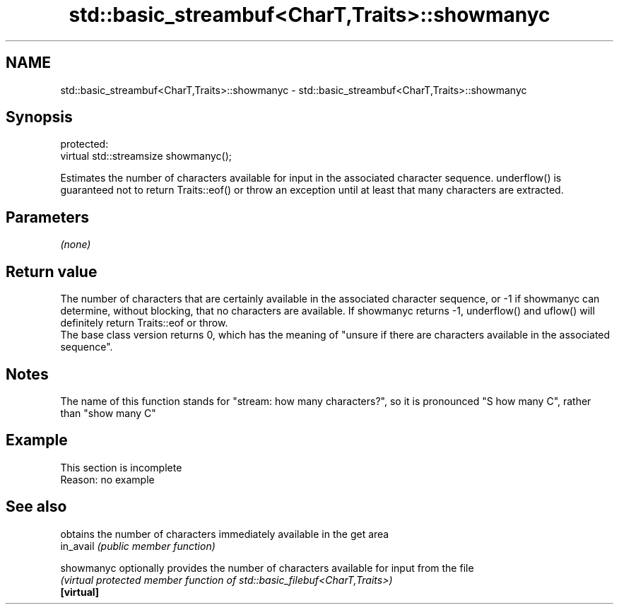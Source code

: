 .TH std::basic_streambuf<CharT,Traits>::showmanyc 3 "2020.03.24" "http://cppreference.com" "C++ Standard Libary"
.SH NAME
std::basic_streambuf<CharT,Traits>::showmanyc \- std::basic_streambuf<CharT,Traits>::showmanyc

.SH Synopsis

  protected:
  virtual std::streamsize showmanyc();

  Estimates the number of characters available for input in the associated character sequence. underflow() is guaranteed not to return Traits::eof() or throw an exception until at least that many characters are extracted.

.SH Parameters

  \fI(none)\fP

.SH Return value

  The number of characters that are certainly available in the associated character sequence, or -1 if showmanyc can determine, without blocking, that no characters are available. If showmanyc returns -1, underflow() and uflow() will definitely return Traits::eof or throw.
  The base class version returns 0, which has the meaning of "unsure if there are characters available in the associated sequence".

.SH Notes

  The name of this function stands for "stream: how many characters?", so it is pronounced "S how many C", rather than "show many C"

.SH Example


   This section is incomplete
   Reason: no example


.SH See also


            obtains the number of characters immediately available in the get area
  in_avail  \fI(public member function)\fP

  showmanyc optionally provides the number of characters available for input from the file
            \fI(virtual protected member function of std::basic_filebuf<CharT,Traits>)\fP
  \fB[virtual]\fP




